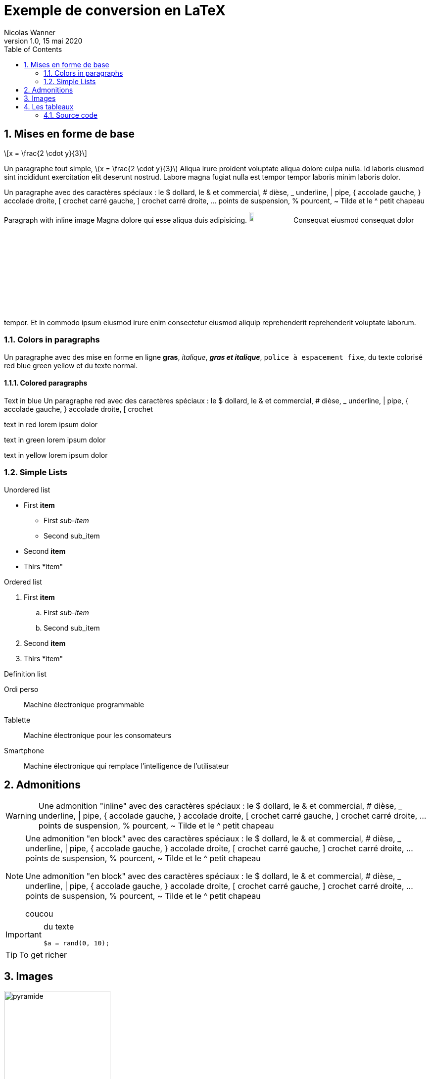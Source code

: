 = Exemple de conversion en LaTeX
Nicolas Wanner
V1.0, 15 mai 2020
:doctype: article
:icons: font
:source-highlighter: pygment
:imagesdir: images
//:notitle:
:toc:
:sectnums:
:stem: latexmath

== Mises en forme de base

[stem] 
++++ 
x = \frac{2 \cdot y}{3}
++++

Un paragraphe tout simple, latexmath:[x = \frac{2 \cdot y}{3}] Aliqua irure proident voluptate aliqua dolore culpa nulla. Id laboris eiusmod sint incididunt exercitation elit deserunt nostrud. Labore magna fugiat nulla est tempor tempor laboris minim laboris dolor.

Un paragraphe avec des caractères spéciaux : le $ dollard, le & et commercial, # dièse, _ underline, | pipe, { accolade gauche, } accolade droite, [ crochet carré gauche, ] crochet carré droite, ... points de suspension,  % pourcent, ~ Tilde et le  ^ petit chapeau

Paragraph with inline image Magna dolore qui esse aliqua duis adipisicing. image:cc-by-nc-sa.jpg[width=10%] Consequat eiusmod consequat dolor tempor. Et in commodo ipsum eiusmod irure enim consectetur eiusmod aliquip reprehenderit reprehenderit voluptate laborum.

=== Colors in paragraphs

Un paragraphe avec des mise en forme en ligne *gras*, _italique_, *_gras et italique_*, `police à espacement fixe`, du texte colorisé [red]#red# [blue]#blue# [green]#green# [yellow]#yellow#  et du texte normal.

==== Colored paragraphs

[role=blue]
Text in blue Un paragraphe [red]#red# avec des caractères spéciaux : le $ dollard, le & et commercial, # dièse, _ underline, | pipe, { accolade gauche, } accolade droite, [ crochet 
[role=red]
text in red lorem ipsum dolor

[role=green]
text in green lorem ipsum dolor

[role=yellow]
text in yellow lorem ipsum dolor

=== Simple Lists

Unordered list

* First *item*
   ** First _sub-item_
   ** Second sub_item
* Second *item*
* Thirs *item"

Ordered list

. First *item*
   .. First _sub-item_
   .. Second sub_item
. Second *item*
. Thirs *item"

Definition list

Ordi perso::
   Machine électronique programmable

Tablette::
   Machine électronique pour les consomateurs

Smartphone::
   Machine électronique qui remplace l'intelligence de l'utilisateur


== Admonitions 

WARNING: Une admonition "inline" avec des caractères spéciaux : le $ dollard, le & et commercial, # dièse, _ underline, | pipe, { accolade gauche, } accolade droite, [ crochet carré gauche, ] crochet carré droite, ... points de suspension,  % pourcent, ~ Tilde et le  ^ petit chapeau


[NOTE]
====
Une admonition "en block" avec des caractères spéciaux : le $ dollard, le & et commercial, # dièse, _ underline, | pipe, { accolade gauche, } accolade droite, [ crochet carré gauche, ] crochet carré droite, ... points de suspension,  % pourcent, ~ Tilde et le  ^ petit chapeau

Une admonition "en block" avec des caractères spéciaux : le $ dollard, le & et commercial, # dièse, _ underline, | pipe, { accolade gauche, } accolade droite, [ crochet carré gauche, ] crochet carré droite, ... points de suspension,  % pourcent, ~ Tilde et le  ^ petit chapeau

coucou
====

[IMPORTANT]
====
du texte

[source, php]
----
$a = rand(0, 10);
----

====

TIP: To get richer

== Images

image::pyramide.png[role=center, width=50%]


== Les tableaux

[cols="^.^2a,12a", frame=none]
|====
| image:objectif.png[width=10%]
| pasrigolo

Une case de tableau avec des caractères spéciaux : le $ dollard, le & et commercial, # dièse, _ underline, \| pipe, { accolade gauche, } accolade droite, [ crochet carré gauche, ] crochet carré droite, ... points de suspension,  % pourcent, ~ Tilde et le  ^ petit chapeau

Un paragraphe avec des mise en forme en ligne *gras*, _italique_, _*gras et italique*_, `police à espacement fixe`, du texte colorisé [red]#red# [blue]#blue# [green]#green# [yellow]#yellow#  et du texte normal.

|====


[cols="25%,75%", role="center"]
|====
| Opérateur    | Explication
| `$a ==  $b`  | valeurs sont égales
| `$a !=  $b`  | valeurs sont différentes
| `$a \<= $b`  | `a` est inférieur ou égal à `b`
|====

Voici un tableau construit à partir d'un CSV

[%header,format=csv]
|===
Artist,Track,Genre
Baauer,Harlem Shake,Hip Hop
The Lumineers,Ho Hey,Folk Rock
|===




=== Source code

.Répéter avec l'instruction do ... while
[source,php,numbered]
----
<?php
do {
  $nb = rand(0, 100);
} while($nb < 5);
?>
----


